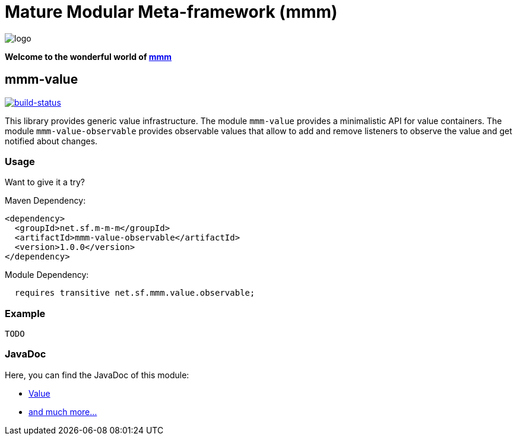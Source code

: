 = Mature Modular Meta-framework (mmm)

image:https://raw.github.com/m-m-m/mmm/master/src/site/resources/images/logo.png[logo]

*Welcome to the wonderful world of http://m-m-m.sourceforge.net/index.html[mmm]*

== mmm-value

image:https://travis-ci.org/m-m-m/value.svg?branch=master["build-status",link="https://travis-ci.org/m-m-m/value"]

This library provides generic value infrastructure. The module `mmm-value` provides a minimalistic API for value containers.
The module `mmm-value-observable` provides observable values that allow to add and remove listeners to observe the value and get notified about changes.

=== Usage

Want to give it a try?

Maven Dependency:
```xml
<dependency>
  <groupId>net.sf.m-m-m</groupId>
  <artifactId>mmm-value-observable</artifactId>
  <version>1.0.0</version>
</dependency>
```

Module Dependency:
```java
  requires transitive net.sf.mmm.value.observable;
```

=== Example

```java
TODO
```

=== JavaDoc

Here, you can find the JavaDoc of this module:

* https://m-m-m.github.io/maven/apidocs/net/sf/mmm/value/package-summary.html#package.description[Value]
* https://m-m-m.github.io/maven/apidocs/[and much more... ]
